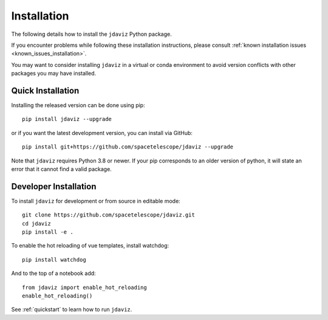 
.. _install:

Installation
============

The following details how to install the ``jdaviz`` Python package.

If you encounter problems while following these installation instructions,
please consult :ref:`known installation issues <known_issues_installation>`.

You may want to consider installing ``jdaviz`` in a virtual or conda environment
to avoid version conflicts with other packages you may have installed.

Quick Installation
------------------

Installing the released version can be done using pip::

   pip install jdaviz --upgrade

or if you want the latest development version, you can install via GitHub::

   pip install git+https://github.com/spacetelescope/jdaviz --upgrade

Note that ``jdaviz`` requires Python 3.8 or newer.  If your pip corresponds to an older version of 
python, it will state an error that it cannot find a valid package.

Developer Installation
----------------------

To install ``jdaviz`` for development or from source in editable mode::

   git clone https://github.com/spacetelescope/jdaviz.git
   cd jdaviz
   pip install -e .

To enable the hot reloading of vue templates, install watchdog::

   pip install watchdog

And to the top of a notebook add::

   from jdaviz import enable_hot_reloading
   enable_hot_reloading()

See :ref:`quickstart` to learn how to run ``jdaviz``.
